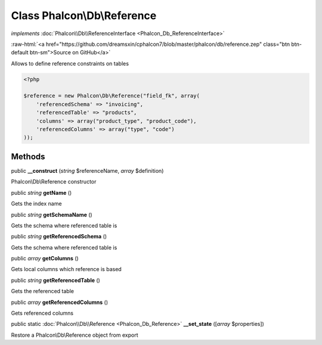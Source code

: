 Class **Phalcon\\Db\\Reference**
================================

*implements* :doc:`Phalcon\\Db\\ReferenceInterface <Phalcon_Db_ReferenceInterface>`

.. role:: raw-html(raw)
   :format: html

:raw-html:`<a href="https://github.com/dreamsxin/cphalcon7/blob/master/phalcon/db/reference.zep" class="btn btn-default btn-sm">Source on GitHub</a>`

Allows to define reference constraints on tables  

.. code-block:: php

    <?php

    $reference = new Phalcon\Db\Reference("field_fk", array(
    	'referencedSchema' => "invoicing",
    	'referencedTable' => "products",
    	'columns' => array("product_type", "product_code"),
    	'referencedColumns' => array("type", "code")
    ));



Methods
-------

public  **__construct** (*string* $referenceName, *array* $definition)

Phalcon\\Db\\Reference constructor



public *string*  **getName** ()

Gets the index name



public *string*  **getSchemaName** ()

Gets the schema where referenced table is



public *string*  **getReferencedSchema** ()

Gets the schema where referenced table is



public *array*  **getColumns** ()

Gets local columns which reference is based



public *string*  **getReferencedTable** ()

Gets the referenced table



public *array*  **getReferencedColumns** ()

Gets referenced columns



public static :doc:`Phalcon\\Db\\Reference <Phalcon_Db_Reference>`  **__set_state** ([*array* $properties])

Restore a Phalcon\\Db\\Reference object from export




